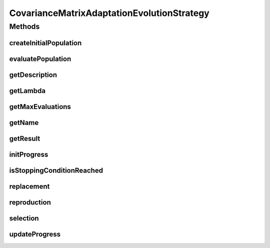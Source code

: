 .. java:import:: org.uma.jmetal.algorithm.impl AbstractEvolutionStrategy

.. java:import:: org.uma.jmetal.algorithm.singleobjective.evolutionstrategy.util CMAESUtils

.. java:import:: org.uma.jmetal.problem DoubleProblem

.. java:import:: org.uma.jmetal.solution DoubleSolution

.. java:import:: org.uma.jmetal.util JMetalLogger

.. java:import:: org.uma.jmetal.util.comparator ObjectiveComparator

CovarianceMatrixAdaptationEvolutionStrategy
===========================================

.. java:package:: org.uma.jmetal.algorithm.singleobjective.evolutionstrategy
   :noindex:

.. java:type:: @SuppressWarnings public class CovarianceMatrixAdaptationEvolutionStrategy extends AbstractEvolutionStrategy<DoubleSolution, DoubleSolution>

   Class implementing the CMA-ES algorithm

Methods
-------
createInitialPopulation
^^^^^^^^^^^^^^^^^^^^^^^

.. java:method:: @Override protected List<DoubleSolution> createInitialPopulation()
   :outertype: CovarianceMatrixAdaptationEvolutionStrategy

evaluatePopulation
^^^^^^^^^^^^^^^^^^

.. java:method:: @Override protected List<DoubleSolution> evaluatePopulation(List<DoubleSolution> population)
   :outertype: CovarianceMatrixAdaptationEvolutionStrategy

getDescription
^^^^^^^^^^^^^^

.. java:method:: @Override public String getDescription()
   :outertype: CovarianceMatrixAdaptationEvolutionStrategy

getLambda
^^^^^^^^^

.. java:method:: public int getLambda()
   :outertype: CovarianceMatrixAdaptationEvolutionStrategy

getMaxEvaluations
^^^^^^^^^^^^^^^^^

.. java:method:: public int getMaxEvaluations()
   :outertype: CovarianceMatrixAdaptationEvolutionStrategy

getName
^^^^^^^

.. java:method:: @Override public String getName()
   :outertype: CovarianceMatrixAdaptationEvolutionStrategy

getResult
^^^^^^^^^

.. java:method:: @Override public DoubleSolution getResult()
   :outertype: CovarianceMatrixAdaptationEvolutionStrategy

initProgress
^^^^^^^^^^^^

.. java:method:: @Override protected void initProgress()
   :outertype: CovarianceMatrixAdaptationEvolutionStrategy

isStoppingConditionReached
^^^^^^^^^^^^^^^^^^^^^^^^^^

.. java:method:: @Override protected boolean isStoppingConditionReached()
   :outertype: CovarianceMatrixAdaptationEvolutionStrategy

replacement
^^^^^^^^^^^

.. java:method:: @Override protected List<DoubleSolution> replacement(List<DoubleSolution> population, List<DoubleSolution> offspringPopulation)
   :outertype: CovarianceMatrixAdaptationEvolutionStrategy

reproduction
^^^^^^^^^^^^

.. java:method:: @Override protected List<DoubleSolution> reproduction(List<DoubleSolution> population)
   :outertype: CovarianceMatrixAdaptationEvolutionStrategy

selection
^^^^^^^^^

.. java:method:: @Override protected List<DoubleSolution> selection(List<DoubleSolution> population)
   :outertype: CovarianceMatrixAdaptationEvolutionStrategy

updateProgress
^^^^^^^^^^^^^^

.. java:method:: @Override protected void updateProgress()
   :outertype: CovarianceMatrixAdaptationEvolutionStrategy

